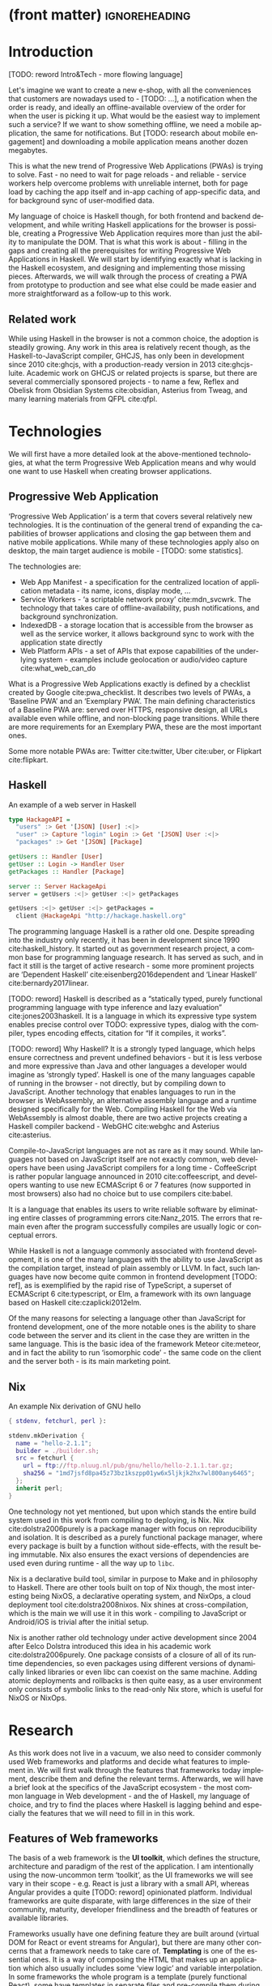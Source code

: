 * (front matter)                                              :ignoreheading:
#+LANGUAGE: en
#+OPTIONS: texht:nil toc:nil author:nil ':t
#+LATEX_CLASS: fitthesis
#+LATEX_CLASS_OPTIONS: [english,odsaz]
#+BIND: org-latex-title-command ""
# zadani = includes zadani.pdf
# print = B&W links and logo
# cprint = B&W links, color logo
# %\graphicspath{{obrazky-figures/}{./obrazky-figures/}}
#+LaTeX_HEADER: \input{metadata}
#+LATEX_HEADER: \usepackage{minted}
#+LaTeX_HEADER: \usepackage[figure,table]{totalcount}
#+BEGIN_EXPORT latex
\maketitle
\setlength{\parskip}{0pt}
{\hypersetup{hidelinks}\tableofcontents}
\iftotalfigures\listoffigures\fi
\iftotaltables\listoftables\fi
\iftwoside\cleardoublepage\fi
\setlength{\parskip}{0.5\bigskipamount}
#+END_EXPORT

* Introduction
[TODO: reword Intro&Tech - more flowing language]

Let's imagine we want to create a new e-shop, with all the conveniences that
customers are nowadays used to - [TODO: ...], a notification when the order is
ready, and ideally an offline-available overview of the order for when the user
is picking it up. What would be the easiest way to implement such a service? If
we want to show something offline, we need a mobile application, the same for
notifications. But [TODO: research about mobile engagement] and downloading a
mobile application means another dozen megabytes.

This is what the new trend of Progressive Web Applications (PWAs) is trying to
solve. Fast - no need to wait for page reloads - and reliable - service workers help
overcome problems with unreliable internet, both for page load by caching the
app itself and in-app caching of app-specific data, and for background sync of
user-modified data.

My language of choice is Haskell though, for both frontend and backend
development, and while writing Haskell applications for the browser is possible,
creating a Progressive Web Application requires more than just the ability to
manipulate the DOM. That is what this work is about - filling in the gaps and
creating all the prerequisites for writing Progressive Web Applications in
Haskell. We will start by identifying exactly what is lacking in the Haskell
ecosystem, and designing and implementing those missing pieces. Afterwards, we
will walk through the process of creating a PWA from prototype to production and
see what else could be made easier and more straightforward as a follow-up to
this work.

** Related work
While using Haskell in the browser is not a common choice, the adoption is
steadily growing. Any work in this area is relatively recent though, as the
Haskell-to-JavaScript compiler, GHCJS, has only been in development since 2010
cite:ghcjs, with a production-ready version in 2013 cite:ghcjs-luite. Academic
work on GHCJS or related projects is sparse, but there are several commercially
sponsored projects - to name a few, Reflex and Obelisk from Obsidian Systems
cite:obsidian, Asterius from Tweag, and many learning materials from QFPL
cite:qfpl.

* Technologies
We will first have a more detailed look at the above-mentioned technologies, at
what the term Progressive Web Application means and why would one want to use
Haskell when creating browser applications.

** Progressive Web Application
'Progressive Web Application' is a term that covers several relatively new
technologies. It is the continuation of the general trend of expanding the
capabilities of browser applications and closing the gap between them and native
mobile applications. While many of these technologies apply also on desktop, the
main target audience is mobile - [TODO: some statistics].

The technologies are:
- Web App Manifest - a specification for the centralized location of application
  metadata - its name, icons, display mode, ...
- Service Workers - 'a scriptable network proxy' cite:mdn_svcwrk. The
  technology that takes care of offline-availability, push notifications, and
  background synchronization.
- IndexedDB - a storage location that is accessible from the browser as well as
  the service worker, it allows background sync to work with the application
  state directly
- Web Platform APIs - a set of APIs that expose capabilities of the underlying
  system - examples include geolocation or
  audio/video capture cite:what_web_can_do

What is a Progressive Web Applications exactly is defined by a checklist created
by Google cite:pwa_checklist. It describes two levels of PWAs, a 'Baseline PWA'
and an 'Exemplary PWA'. The main defining characteristics of a Baseline PWA are:
served over HTTPS, responsive design, all URLs available even while offline, and
non-blocking page transitions. While there are more requirements for an
Exemplary PWA, these are the most important ones.

Some more notable PWAs are: Twitter cite:twitter, Uber cite:uber, or Flipkart
cite:flipkart.

** Haskell
#+CAPTION: An example of a web server in Haskell
#+ATTR_LATEX: :options frame=single
#+BEGIN_SRC haskell :exports code
  type HackageAPI =
    "users" :> Get '[JSON] [User] :<|>
    "user" :> Capture "login" Login :> Get '[JSON] User :<|>
    "packages" :> Get '[JSON] [Package]

  getUsers :: Handler [User]
  getUser :: Login -> Handler User
  getPackages :: Handler [Package]

  server :: Server HackageApi
  server = getUsers :<|> getUser :<|> getPackages

  getUsers :<|> getUser :<|> getPackages =
    client @HackageApi "http://hackage.haskell.org"
#+END_SRC

The programming language Haskell is a rather old one. Despite spreading into the
industry only recently, it has been in development since 1990
cite:haskell_history. It started out as government research project, a common
base for programming language research. It has served as such, and in fact it
still is the target of active research - some more prominent projects are
'Dependent Haskell' cite:eisenberg2016dependent and 'Linear Haskell'
cite:bernardy2017linear.

[TODO: reword] Haskell is described as a "statically typed, purely functional
programming language with type inference and lazy evaluation"
cite:jones2003haskell. It is a language in which its expressive type system
enables precise control over TODO: expressive types, dialog with the compiler,
types encoding effects, citation for "If it compiles, it works".

[TODO: reword] Why Haskell? It is a strongly typed language, which helps ensure
correctness and prevent undefined behaviors - but it is less verbose and more
expressive than Java and other languages a developer would imagine as 'strongly
typed'. Haskell is one of the many languages capable of running in the browser -
not directly, but by compiling down to JavaScript. Another technology that
enables languages to run in the browser is WebAssembly, an alternative assembly
language and a runtime designed specifically for the Web. Compiling Haskell for
the Web via WebAssembly is almost doable, there are two active projects creating
a Haskell compiler backend - WebGHC cite:webghc and Asterius cite:asterius.

Compile-to-JavaScript languages are not as rare as it may sound. While languages
not based on JavaScript itself are not exactly common, web developers have been
using JavaScript compilers for a long time - CoffeeScript is rather popular
language announced in 2010 cite:coffeescript, and developers wanting to use new
ECMAScript 6 or 7 features (now supported in most browsers) also had no choice
but to use compilers cite:babel.

It is a language that enables its users to write reliable software by
eliminating entire classes of programming errors cite:Nanz_2015. The errors that
remain even after the program successfully compiles are usually logic or
conceptual errors.

While Haskell is not a language commonly associated with frontend development,
it is one of the many languages with the ability to use JavaScript as the
compilation target, instead of plain assembly or LLVM. In fact, such languages
have now become quite common in frontend development [TODO: ref], as is
exemplified by the rapid rise of TypeScript, a superset of ECMAScript 6
cite:typescript, or Elm, a framework with its own language based on Haskell
cite:czaplicki2012elm.

Of the many reasons for selecting a language other than JavaScript for frontend
development, one of the more notable ones is the ability to share code between
the server and its client in the case they are written in the same
language. This is the basic idea of the framework Meteor cite:meteor, and in
fact the ability to run 'isomorphic code' - the same code on the client and the
server both - is its main marketing point.

** Nix
#+CAPTION: An example Nix derivation of GNU hello
#+ATTR_LATEX: :options frame=single
#+BEGIN_SRC nix :exports code
{ stdenv, fetchurl, perl }:

stdenv.mkDerivation {
  name = "hello-2.1.1";
  builder = ./builder.sh;
  src = fetchurl {
    url = ftp://ftp.nluug.nl/pub/gnu/hello/hello-2.1.1.tar.gz;
    sha256 = "1md7jsfd8pa45z73bz1kszpp01yw6x5ljkjk2hx7wl800any6465";
  };
  inherit perl;
}
#+END_SRC

One technology not yet mentioned, but upon which stands the entire build system
used in this work from compiling to deploying, is Nix. Nix
cite:dolstra2006purely is a package manager with focus on reproducibility and
isolation. It is described as a purely functional package manager, where every
package is built by a function without side-effects, with the result being
immutable. Nix also ensures the exact versions of dependencies are used even
during runtime - all the way up to ~libc~.

Nix is a declarative build tool, similar in purpose to Make and in philosophy to
Haskell. There are other tools built on top of Nix though, the most interesting
being NixOS, a declarative operating system, and NixOps, a cloud deployment tool
cite:dolstra2008nixos. Nix shines at cross-compilation, which is the main we
will use it in this work - compiling to JavaScript or Android/iOS is trivial
after the initial setup.

Nix is another rather old technology under active development since 2004 after
Eelco Dolstra introduced this idea in his academic work
cite:dolstra2006purely. One package consists of a closure of all of its runtime
dependencies, so even packages using different versions of dynamically linked
libraries or even libc can coexist on the same machine. Adding atomic
deployments and rollbacks is then quite easy, as a user environment only
consists of symbolic links to the read-only Nix store, which is useful for NixOS
or NixOps.

#+CAPTION: An example of a NixOS network
#+ATTR_LATEX: :options frame=single
#+BEGIN_SRC nix :exports none
  {
    network.description = "Web server";

    webserver = { config, pkgs, ... }: {
      services.httpd.enable = true;
      services.httpd.adminAddr = "alice@example.org";
      services.httpd.documentRoot =
        "${pkgs.valgrind.doc}/share/doc/valgrind/html";
      networking.firewall.allowedTCPPorts = [ 80 ];

      deployment.targetEnv = "virtualbox";
    };
  }
#+END_SRC

* Research
As this work does not live in a vacuum, we also need to consider commonly used
Web frameworks and platforms and decide what features to implement in. We will
first walk through the features that frameworks today implement, describe them
and define the relevant terms. Afterwards, we will have a brief look at the
specifics of the JavaScript ecosystem - the most common language in Web
development - and the of Haskell, my language of choice, and try to find the
places where Haskell is lagging behind and especially the features that we will
need to fill in in this work.

** Features of Web frameworks
The basis of a web framework is the *UI toolkit*, which defines the structure,
architecture and paradigm of the rest of the application. I am intentionally
using the now-uncommon term 'toolkit', as the UI frameworks we will see vary in
their scope - e.g. React is just a library with a small API, whereas Angular
provides a quite [TODO: reword] opinionated platform. Individual frameworks are
quite disparate, with large differences in the size of their community,
maturity, developer friendliness and the breadth of features or available
libraries.

Frameworks usually have one defining feature they are built around (virtual DOM
for React or event streams for Angular), but there are many other concerns that
a framework needs to take care of. *Templating* is one of the essential ones. It
is a way of composing the HTML that makes up an application which also usually
includes some 'view logic' and variable interpolation. In some frameworks the
whole program is a template (purely functional React), some have templates in
separate files and pre-compile them during the build process or even in the
browser (Angular). Templates may also contain CSS as well - see the new
CSS-in-JS trend.

The second defining feature of frameworks is *state management*. This rather vague
concept may include receiving input from the user, displaying the state back to
the user, communicating with APIs and caching the responses, etc. While state
management is simple at a small scale, there are many problems that appear only
in larger applications with several developers. Some approaches include: a
'single source of the truth' and immutable data (Redux), local state in
hierarchical components (Angular), or unidirectional data flow with several
entity stores (Flux).

Another must-have feature of a framework is *routing*, which means manipulating
the displayed URL using the History API, and changing it to reflect the
application state and vice-versa. It also includes switching the application to
the correct state on start-up. While the router is usually a rather small
component, it is fundamental to the application in the same way the previous two
items are.

A component where frameworks differ a lot is a *forms* system. There are a few
layers of abstraction at which a framework can decide to implement forms,
starting at raw DOM manipulation, going on to data containers with validation
but manual rendering, all the way up to form builders using domain-specific
languages. The topic of 'forms' includes rendering a form and its data,
accepting data from the user and validating it, and sometimes even submitting it
to an API.

There are other features that a framework can provide - authentication,
standardized UI components, and others - but frameworks usually leave these to
third party libraries. There is one more topic I would like to mention that is
usually too broad to cover in the core of a framework, but important to consider
when developing an application. *Accessibility* is an area concerned with removing
barriers that would prevent any user from using a website. It has many parts to
it - while the focus is making websites accessible to screen-readers, it also
includes supporting other modes of interaction, like keyboard-only
interaction. Shortening *load times* on slow connections also makes a website
accessible in parts of the world with slower Internet connections, and
supporting *internationalization* removes language and cultural barriers.

Accessibility is something that requires framework support on several
levels. Making a site accessible requires considerations during both design
(e.g. high color contrast) and implementation (semantic elements and ARIA
attributes), and that is usually left up to application code and accessibility
checklists, with the exception of some specialized components like keyboard
focus managers. There are however tools like aXe-core that check how accessible
a finished framework is, and these can be integrated into the build process.

[TODO: reword] Supporting *internationalization* in a framework is easier - not to implement, but
simple to package as a library. At the most basic level, it means simple string
translations, perhaps with pluralization and word order. Going further, it may
also mean supporting RTL scripts, different date/time formats, currency, or time
zones.

As for *load times*, there are many techniques frameworks use to speed up the
initial load of an application. We can talk about the first load, which can be
sped up by compressing assets (CSS, fonts, fonts or scripts) and removing
redundant ones, or by preparing some HTML that can be displayed to the user
while the rest of the application is loading to increase the perceived
speed. After the first load, the browser has some of the application's assets
cached, so loading will be faster. One of the requirements of a PWA is using the
Service Worker for instantaneous loading after the first load.

There are two patterns of preparing the HTML that is shown while the rest of the
application is loading - so called *prerendering*. One is called 'app shell',
which is a simple static HTML file that contains the basic structure of the
application's layout. The other is 'server-side rendering', and it is a somewhat
more advanced technique where the entire contents of the requested URI is
rendered on the server including the data of the first page, and the browser
part of the application takes over only afterwards, without the need to fetch
any more data. There is another variant of 'server-side rendering' called the
'JAM stack' pattern cite:jamstack, where after application state changes, the
HTML of the entire application, of all application URLs is rendered all at once
and saved so that the server does not need to render the HTML for every
request. These techniques are usually part of a framework's *supporting tools*,
about which we will talk now.

Developers from different ecosystems have wildly varying expectations on their
tools. A Python developer might expect just a text editor and an interpreter,
whereas a JVM or .NET developer might not be satisfied with anything less than a
full-featured IDE. We will start with the essentials, with *build
tools*. Nowadays, even the simplest JavaScript application usually uses a build
step that packages all its source code and styles into a single bundle for
faster loading. A framework's tool-chain may range from a set of conventions on
how to use the compiler that might get formalized in a Makefile, through a CLI
tool that takes care of building, testing and perhaps even deploying the
application, to the way of the IDE, where any build variant is just a few clicks
away.

*Debugging tools* are the next area. After building an application, trying it out,
and finding an error, these tools help in finding the error. There are generic
language-specific tools - a stepping debugger is a typical example - and there
are also framework-specific tools, like an explorer of the component hierarchy
(React) or a time-traveling debugger (Redux). In the web world, all modern
browsers provide basic debugging tools inside the 'DevTools' - a stepping
debugger and a profiler. Some frameworks build on that and provide an extension
to DevTools that interacts with the application in the current window, some
provide debugging tools integrated into the application itself.

When building or maintaining a large application with several developers, it is
necessary to ensure good practices in all steps of the development
process. There are two general categories in *quality assurance* tools - testing
(dynamic analysis) tools and static analysis tools. In the commonly used
variants, tests are used either as an aid while writing code (test-driven
development), or to prevent regressions in functionality (continuous integration
using unit tests and end-to-end tests). Static analysis tools are, in the
general practice, used to ensure a consistent code style and prevent some
categories of errors ('linters'). Frameworks commonly provide pre-configured
sets of tools of both types. If necessary - e.g. in integration testing where
the burden of set up is bigger - they also provide utility libraries to ease the
initial set up. Some frameworks also use uncommon types of tests like 'marble
tests' used in functional reactive programming systems.

*Editor integration* is also important in some ecosystems, which includes common
IDE features like auto-completion or refactoring tools. [TODO: rephrase] The situation here is
quite good lately, with the new Language Server Protocol cite:lsp playing a big
role in enabling editors to support a wide variety of languages. There are some
parts of editor support that can be framework-specific like supporting an embedded
DSL, or integrating framework-specific debugging tools.

While we were talking about Web frameworks so far, some of them support not only
running inside the browser but also being packaged as a *mobile app* for Android
or iOS, or as a *native desktop application* for the many desktop operating
systems. For mobile support, frameworks often provide wrappers around Apache
Cordova, which is a thin wrapper around a regular website exposing some extra
capabilities of the device. Some, however, go even further and support fully
native mobile interfaces controlled by JavaScript, like React Native. The
situation is similar for desktop support, just with Electron used as the base
instead of Cordova. The main benefits of packaging a Web application instead
just running it inside a browser are performance (they are usually faster to
load and to use), access to device-specific capabilities (direct access to the
file system), or branding.

[TODO: rephrase] The last point in this section is *code generators*. of which
there are two variants: project skeleton generators, which are provided in a
large majority of frameworks and which include all files for a project to
compile and run. Then there are component generators, which may include
generating a template, a URL route and its corresponding controller, or an
entire subsection of a website. These are less common but some frameworks also
provide them.

** JavaScript ecosystem
Moving on, we will take a quick tour of the JavaScript ecosystem and what the
library ecosystem looks there, following the same general structure as we have
used in the section above.

The most popular *UI toolkits* in JavaScript are currently Angular cite:angular
and React cite:react. Vue.js cite:vuejs is another, a relatively new but quickly
growing one. Of these, Angular is the framework closest to traditional
frameworks where it tries to provide everything you might need to create an
application. React and Vue are both rather small libraries but with many
supporting tools and libraries that together also create a platform, although
they are much less cohesive than Angular's platform.

There are fundamental architectural differences between them. Angular uses plain
HTML as a base for its templates, and uses explicit event stream manipulation
for its data flow. React uses a functional approach where a component is (de
facto) just a function producing a JavaScript object, in combination with an
event-driven data flow. Vue uses HTML, CSS and JavaScript separately for its
templates, and its data flow is a built-in reactive engine.

The most common complaint about the JavaScript ecosystem in general is that it
is a 'jungle'. There are dozens or hundreds of small libraries doing the same
thing, most however incomplete or unmaintained, with no good way to decide
between them. Frameworks avoid this problem by having a recommended set of
libraries for common use cases. A different but related complaint is called the
'JavaScript fatigue'. The trends change quickly in the JavaScript ecosystem,
libraries come and go each year, a common belief is that if you are not learning
at least one new framework per year, you are missing out on opportunities.

As for the individual frameworks mentioned above: Angular is an integrated
framework that covers many common use cases in the basic platform. To some
though, it is too opinionated, too complex to learn easily, or with too much
abstraction to understand.

React and Vue are rather small libraries which means they are very flexible and
customizable. There are many variants of libraries for each feature a web
application might need, which also means that it is easy to get stuck deciding
on which library to pick out of the many options. There are React and Vue
'distributions', however, that try to avoid this by picking a set of libraries
and build tools that works together well.

As for the topics mentioned in the previous section - routing, forms, build
tools, mobile and desktop applications - most are built into Angular, and for
React and Vue there are dozens of options of third party libraries. In my
investigation, I have not found a weak side to any of them - which is just what
I expected, given that JavaScript is the native language of the Web.

** Haskell ecosystem
Going on to the Haskell ecosystem, we will also walk through it using the
structure from the 'Features' section. There is significant focus on the
semantics of libraries in the Haskell community, e.g. writing down mathematical
laws for the foundational types of a library and using them to prove correctness
of the code, so UI libraries have mostly used Functional Reactive Programming
(FRP) or its derivatives like 'the Elm architecture' cite:loder2018web as their
basis, as traditional imperative event-based programming does not fit those
criteria well.

There are five production-ready UI toolkits for the Web that I have found. Of
these five, React-flux and Transient are unmaintained, and Reflex, Miso, and
Concur are actively developed and ready for production use. Each one uses a
conceptually different approach to the problem of browser user interfaces, and
they differ in their maturity and the size of their community as well.

*Reflex* cite:reflex (and Reflex-DOM cite:reflex-dom, its DOM bindings) looks like
the most actively maintained and developed one. Reflex is also sponsored by
Obsidian Systems cite:obsidian and is the most popular frontend framework in the
Haskell community, so its future seems promising. Reflex follows the traditional
FRP approach with events and behaviors (adding 'dynamics'), and
building a rich combinator library on top of them.

[TODO: reword] *Miso* cite:miso was built as a re-implementation of the 'Elm
architecture' in Haskell. It uses a strict form of uni-directional dataflow with
a central data store on one side, and the view as a function from the state to a
view on the other, passing well-defined events from the view to the store.

*Concur* cite:concur tries to explore a different paradigm by combining 'the best
of' the previous two approaches. The developers have so far been focusing on
exploring how this paradigm fits into browser, desktop or terminal applications,
so it has a quite small range of features. It is a technology I intend to explore
in the future when it is more mature, which however does not seem suitable for a
large application so far, at least compared to its competitors.

TODO: examples of Reflex, Miso, Concur

In all of these frameworks, *templating* is a feature that has been side-stepped
by creating a domain-specific language for HTML mixed with control flow. There
have been attempts at creating a more HTML-like language embedded into Haskell
or external templates, though there is no such project that is both
feature-complete and actively maintained. It is however possible to reuse
existing JavaScript components using the foreign function interface (FFI)
between Haskell and JavaScript, and that it exactly what one of the unmaintained
frameworks did to use React as its backend (react-flux).

*State management* is where the frameworks differ the most. Miso follows the Elm
architecture strictly with a central data store that can be only changed by
messages from the view, whereas Reflex and Concur are more flexible, allowing
both centralized and component-local state. A common complaint regarding Reflex
is that there is no recommended application architecture - it errs on the
other side of the flexibility vs. best practices spectrum.

As for *routing*, Miso has routing built into its base library. There are several
gattempts at a routing library in Reflex, though the situation is the same as
with templating libraries. Concur with its small ecosystem does not have routing
at all, it would be necessary to implement form scratch for a production-ready
application.

In *forms* - and UI components in general - the selection is not good. There
are several components collections for Reflex which use popular CSS frameworks
(Bootstrap, Semantic UI), though each has many missing pieces and they lack
components that need to be re-implemented anew in each application - forms in
particular. Miso and Concur do not have any publicly available UI component
libraries, or at least none that I was able to find.

*Accessibility* as a whole has not been a focus of Web development in Haskell. It
is possible to reuse JavaScript accessibility testing tools however, though I
have not seen any sort of automated testing done on any of the publicly
available Haskell applications. The only area with continued developer focus is
*loading speed*, as the size of build artifacts was a problem for a long
time. That has been ameliorated to the level of a common JavaScript application
however, so that is not a critical concern. *Prerendering* is also supported by
Miso and Reflex, which helps speed up load times as well.

Moving on to the topic of *build tools*: there are three main options in Haskell -
Cabal v2 cite:cabal, Stack cite:stack, and Nix. There are also other options -
Snack cite:snack, aiming for the best of these three but not yet ready for
production use, or Mafia cite:mafia, which is not too popular in the community
at large. Cabal is the original Haskell build tool which gained a bad reputation
for some of its design decisions (the so-called 'Cabal hell'), though most of
them were fixed in 'Cabal v2' which puts it on par with its main competitor,
Stack. Stack tried to bring Haskell closer to other mainstream programming
language by introducing several new features like automatic download of the
selected compiler or a curated subset of the main Haskell package repository,
Stackage. It succeeded in that, becoming the tool of choice for a large part of
the Haskell community in the process. Nix, as mentioned in the previous section,
is a general-purpose build tool and not a Haskell-specific one. It has very good
cross-compilation capabilities, however, which is the reason it is especially
used for frontend Haskell.

Glasgow Haskell Compiler (GHC) is the main Haskell *compiler* used for the
creation of native binaries. Compilation to JavaScript, as required for frontend
development, is supported by a separate compiler, GHCJS, which uses GHC as a
library. Setting up a GHCJS development environment with Cabal is not a trivial
process and using Stack limits the developer to old GHC versions, so it is Nix
that is usually recommended. When set up correctly, Nix offers almost a
one-click setup, downloading the compiler and all dependencies from a binary
cache or compiling them if unavailable. Reflex especially, in the
reflex-platform cite:reflex-platform project, uses the cross-compilation
capabilities of Nix to allow applications to compile for Android, iOS, desktop,
or the web simultaneously.

The main problem of GHCJS has been speed and the size of the produced
JavaScript. The latter has been gradually improving and is now mostly on par
with modern JavaScript framework, the former is harder to improve though, and
GHCJS applications are still within a factor of 3 of native JavaScript ones
cite:nanda_bench. However, this should be improved soon by compiling to
WebAssembly instead of JavaScript. There are two projects trying to create a
Haskell-to-WebAssembly compiler in parallel - Asterius cite:asterius, and WebGHC
cite:webghc. They are so far in alpha, but I expect them to be production-ready
by the end of 2019.

Moving on to the topic of *debugging tools*, this is where Haskell on the frontend
is lacking the most. While it is possible to use the browser's built-in DevTools
and their debugger and profiler, the compiled output of GHCJS does not
correspond to the original Haskell code too much, which makes using the debugger
quite hard. There are no other debugging tools, though in my experience I did
not ever feel the need to use anything else than writing debugging output to the
console.

In contrast, there are many *quality assurance* tools available for Haskell in
general, of which almost all are available for use in frontend
development. Starting with static quality assurance, Hlint is the standard
'linter' for Haskell, well-supported and mature. There are several code
formatters, Hindent is the most widely used one, which enforces a single style
of code as is common in other contemporary languages (e.g. gofmt for Go). As for
test frameworks, there are many options. HSpec or HUnit are examples of unit- or
integration-testing frameworks, property-based testing is also common in
Haskell, with QuickCheck cite:claessen2011quickcheck being the most well-known
example. For end-to-end testing in the browser, there are libraries that
integrate with Selenium.

Haskell has a quite bad reputation for the lack of *editor integration*. The
situation is better with the recent Language Server Protocol project, where
haskell-ide-engine, Haskell's language server, enables users to write Haskell in
contemporary editors like Atom easily. The language server supports
type-checking, linting and formatting, and also common IDE features like
'go-to-definition' or 'type-at-point'.

Compiling applications as *mobile or desktop apps* is well-supported in Reflex,
though not in Miso or Concur. Using the scaffolding of reflex-platform makes
supporting different platforms almost automatic, as Nix takes care of switching
between compilers: GHCJS for the Web, regular GHC for the desktop and
cross-compiling GHC for iOS or Android. Bundling the compiled applications for
distribution for each platform is a bit more involved, though there are efforts
to automate even that.

*Code generators* are quite limited in Haskell. Stack has a templating system for
new project initialization, though there are no templates for frontend
development so far. Cabal comes with a single standard template for a blank
project but lacks customization options for creating framework-specific
templates. And Nix does not do code generation at all. The common practice so
far is to make copy of a repository containing the basics, edit project-specific
details, and use that as a base for a new project. I have not found any attempts
at component generation in Haskell.

The last point I want to mention is *documentation*. It is generally agreed that
it is Haskell's weakest point - despite having a standardized
high-quality tool for creating API documentation (haddock), writing it is often an
afterthought, with even commonly used packages having no documentation at all or
written in such a way that a new user has no choice but to study its code to
understand the package. In this work, I will strive to avoid this common flaw.

** Implementation plan
In this section, I will use the terminology used in the paper "Evolving Frameworks"
cite:roberts1996evolving to describe the work performed in the rest of this work
and follow-up work as well. The paper describes common stages that frameworks
take as they develop. While is uses terminology from object-oriented frameworks,
most of the concepts apply just as well In Haskell.

#+CAPTION: The timeline of patterns as described in Evolving Patterns
[[./obrazky-figures/evolving-frameworks.jpg]]

To briefly describe the terms and how they relate to this work:
- *"Three Examples"* are three applications from which the framework will
  draw common themes and architecture, so that it fulfills real-world needs. This
  is what we will go through in the next section, where we take three existing
  application specifications and build a Haskell version of it.
- In a *"White Box Framework"*, the architecture is extracted into a separate
  library and expanded or re-implemented in further applications. The author
  emphasizes 'programming-by-difference', where the programmer extends library
  code and later factors out commonly repeated patterns into the library. In
  this work, this is the approach taken after implementing the "Three Examples"
  to create the basics of the shared libraries.
- The next patterns, "*Component Library*", "*Hot Spots*", and
  "*Pluggable/Fine-grained Objects*" are all an extension of the above, focusing
  on extracting concrete components and restructuring the architecture to
  improve developer experience in specific ways. This level, nor the further
  ones are not implemented in this work.
- Skipping a "*Visual Builder*", which is not a common pattern in Web frameworks,
  there are some basic "*Language Tools*" implemented as a part of creating the
  libraries, namely a debugging console for watching specific values and an
  inspector of the application storage. [TODO: specify after implementing]

Not mentioned as a part of the patterns but also an essential part of framework
development is thorough documentation and guides, as well as test coverage of
library code, which is also done as a part of the work on libraries in the
latter parts of this work.

The above is a quite general description, so we will now enumerate the specifics of the
implementation plan, starting with a reiteration of the requirements of a PWA
from the introduction, which is the end goal of this work.

- Pages are responsive on tablets & mobile devices
- All app URLs load while offline
- Metadata provided for Add to Home screen
- Page transitions do not feel like they block on the network
- Each page has a URL
- Pages use the History API
- Site uses cache-first networking
- Site appropriately informs the user when they are offline
- Push notifications (consists of several related requirements)

There are, however, several components missing in the Haskell ecosystem that
need to be created from scratch:
- A full-featured browser routing library. While there are some existing
  implementations, they are either incomplete or long abandoned.
- A wrapper around ServiceWorkers, or a template to simplify project creation.
- A push notifications library. This will need to be both a server-side library,
  for creating them, and a client-side consumer, to parse them.
- A way to prerender the application - either just the HTML "app shell" or all
  pages on the site.
- An offline storage library for the client. Here are several possible variants,
  in the order of difficulty:
  - plain storage datatype with LocalStorage, SessionStorage, and IndexedDB backends
  - a storage including a transparent cache integrated with the network layer
  - a storage with an invalidation or auto-refresh functionality, using an event
    stream from the server
  - a storage with offline-capable synchronization capabilities

These components do not comprise a fully integrated framework in the sense of
e.g. Angular, such frameworks are quite uncommon in the Haskell ecosystem. More
common are collections of libraries that play well together, where one library
provides the fundamental datatype - the "architecture" of the application - and
other libraries fill in the functionality, which is what we will work on. Of the
proposed components, only the routing library is an "architectural" one in the
sense that it will influence the shape of the application and its fundamental
data types.

* Components
TODO: Demonstrate the principles of components on 'src-snippets' code, where
I will show the smallest possible code that implements that functionality

** Component A
*** Design
*** Implementation
*** Testing
*** Other options, possible improvements

* Applications
** Workflow and tools
TODO: describe the development flow of an app built using these tools

- starting out - three layer cake & esp. the inner one
- QA (tests, e2e, CI, ...), documentation
- development tool options
- deployment options

** TodoMVC
There is an abundance of web frameworks, and there are several projects that aim
to give developers a side-by-side comparison of them. Out of these, the original
and most well-known one is TodoMVC cite:todomvc, which is aimed at "MV* frontend
frameworks". There are currently 64 implementations of their specification -
some of them are variants of the same framework though. There are a few others -
HNPWA is aimed at Progressive Web Applications and it is a tad smaller, with 42
implementations. The last comparison project selected for this work is
RealWorld. This one has both a frontend and a backend part and there is also a
small number of full-stack frameworks. It offers a quite thorough comparison,
with 18 frontends, 34 backends, and 3 full-stack implementations.

We will start with TodoMVC as it is the simplest of the three. TodoMVC is, as
the name hints, a web application for managing a to-do list. It is not a complex
project but it is intended to exercise fundamental features of a framework - DOM
manipulation, forms and validation, state management (in-memory and in
LocalStorage), and routing.

** HNPWA
HNPWA cite:hnpwa is a client for Hacker News, a technological news site. Unlike TodoMVC,
HNPWA does not provide a rigid specification and consists only of a rough
guideline of what to implement. The task is to create a Progressive Web
Application that displays information from a given API. The application must be
well optimized (to achieve score 90 in the Lighthouse tool) with optional
server-side rendering.

** RealWorld
RealWorld cite:realworld is the most complex of the comparison projects. It is a clone of
Medium, an online publishing platform, so it requires everything a "real world"
application would. The task is split into a backend, defined by an API
specification, and a frontend, defined by an HTML structure.

There is a number of features the application needs to support, namely: JWT
(JSON Web Token) authentication with registration and user management, the
ability to post articles and comments, and to follow users and favorite articles.

* Conclusion
TODO: return to the comparison with JS, PHP, ... frameworks

TODO: describe possible follow-up work, what I will be working on - define
specific topics and make concrete examples

-- The final chapter includes an evaluation of the achieved results with a special
emphasis on the student's own contribution. A compulsory assessment of the
project's development will also be required, the student will present ideas
based on the experience with the project and will also show the connections to
the just completed projects. cite:Pravidla

* (bibliography, start of appendix)                           :ignoreheading:
#+BEGIN_EXPORT latex
\makeatletter
\def\@openbib@code{\addcontentsline{toc}{chapter}{Bibliography}}
\makeatother
\bibliographystyle{bib-styles/englishiso}

\begin{flushleft}
\bibliography{projekt}
\end{flushleft}
\iftwoside\cleardoublepage\fi

% Appendices
\appendix
\appendixpage
\iftwoside\cleardoublepage\fi

\startcontents[chapters]
% \setlength{\parskip}{0pt}
% \printcontents[chapters]{l}{0}{\setcounter{tocdepth}{2}}
% \setlength{\parskip}{0.5\bigskipamount}
\iftwoside\cleardoublepage\fi
#+END_EXPORT

* Contents of the attached data storage
TODO: fill in

* Poster
TODO: fill in
